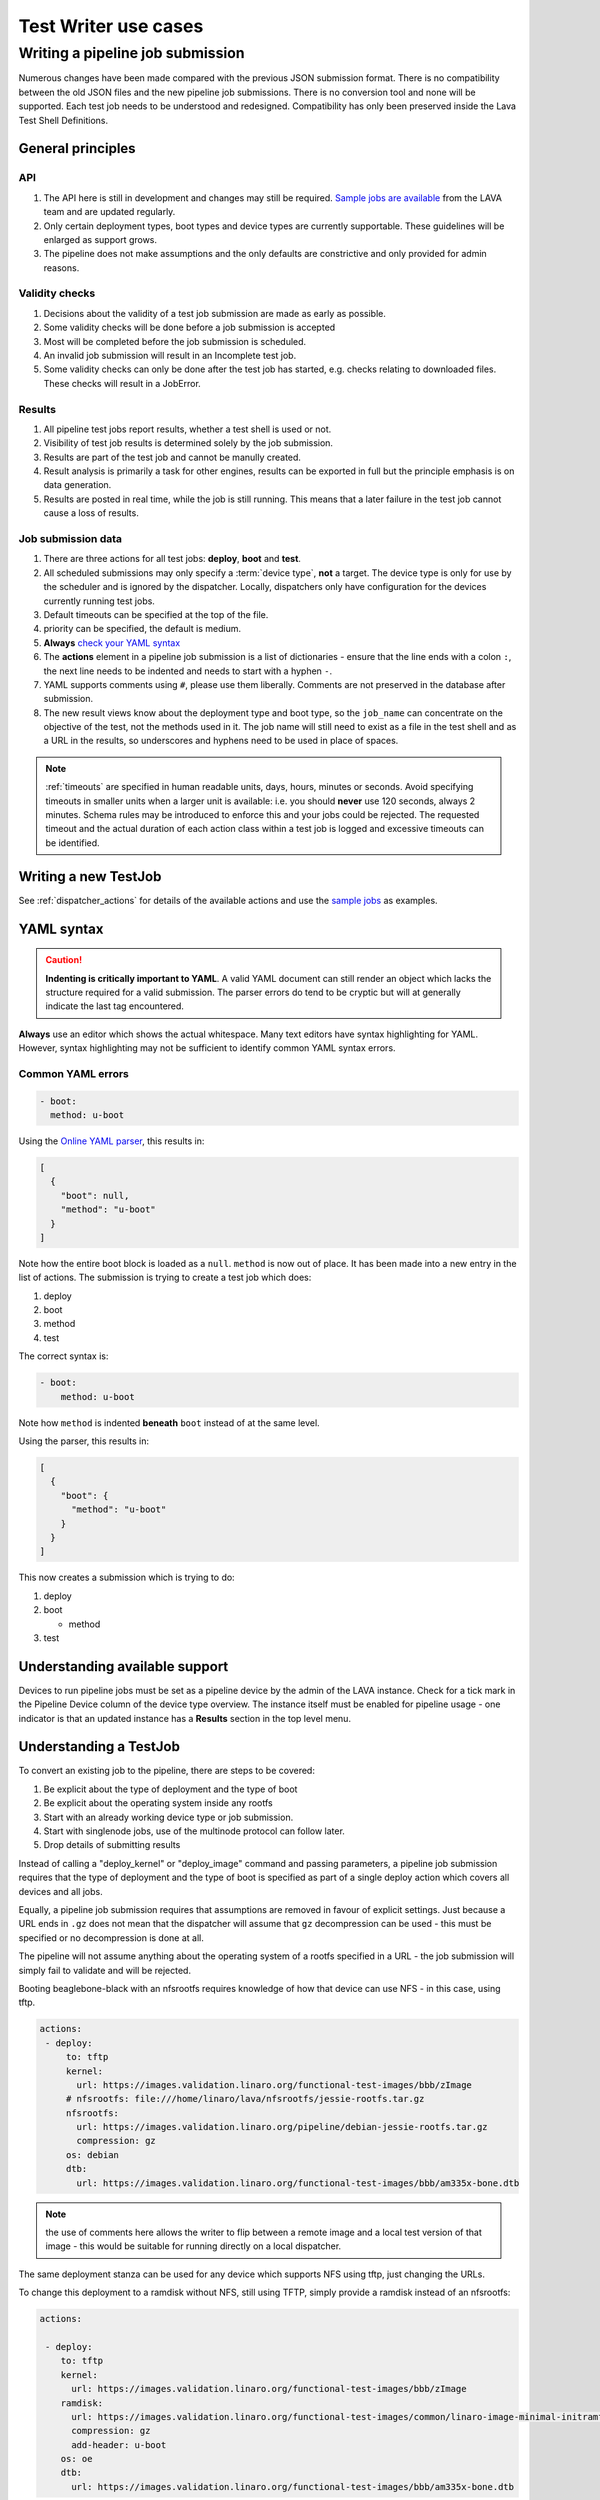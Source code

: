.. index:: test writer use cases

.. _test_writer_use_cases:

Test Writer use cases
#####################

.. index:: writing pipeline submission

.. _writing_pipeline_submission:

Writing a pipeline job submission
*********************************

Numerous changes have been made compared with the previous JSON submission
format. There is no compatibility between the old JSON files and the new
pipeline job submissions. There is no conversion tool and none will be
supported. Each test job needs to be understood and redesigned. Compatibility
has only been preserved inside the Lava Test Shell Definitions.

.. _general_pipeline_principles:

General principles
==================

API
---

#. The API here is still in development and changes may still be required.
   `Sample jobs are available
   <https://git.linaro.org/lava-team/refactoring.git>`_ from the LAVA team and
   are updated regularly.

#. Only certain deployment types, boot types and device types are currently
   supportable. These guidelines will be enlarged as support grows.

#. The pipeline does not make assumptions and the only defaults are
   constrictive and only provided for admin reasons.

Validity checks
---------------

#. Decisions about the validity of a test job submission are made as early
   as possible.
#. Some validity checks will be done before a job submission is accepted
#. Most will be completed before the job submission is scheduled.
#. An invalid job submission will result in an Incomplete test job.
#. Some validity checks can only be done after the test job has started,
   e.g. checks relating to downloaded files. These checks will result in
   a JobError.

Results
-------

#. All pipeline test jobs report results, whether a test shell is used or not.

#. Visibility of test job results is determined solely by the job submission.

#. Results are part of the test job and cannot be manully created.

#. Result analysis is primarily a task for other engines, results can be
   exported in full but the principle emphasis is on data generation.

#. Results are posted in real time, while the job is still running. This means
   that a later failure in the test job cannot cause a loss of results.

Job submission data
-------------------

#. There are three actions for all test jobs: **deploy**, **boot** and **test**.

#. All scheduled submissions may only specify a :term:`device type`, **not** a
   target. The device type is only for use by the scheduler and is ignored by
   the dispatcher. Locally, dispatchers only have configuration for the devices
   currently running test jobs.

#. Default timeouts can be specified at the top of the file.

   .. seealso:: :ref:`timeouts`

#. priority can be specified, the default is medium.

#. **Always** `check your YAML syntax
   <http://yaml-online-parser.appspot.com/?yaml=>`_

#. The **actions** element in a pipeline job submission is a list of
   dictionaries - ensure that the line ends with a colon ``:``, the next line
   needs to be indented and needs to start with a hyphen ``-``.

#. YAML supports comments using ``#``, please use them liberally. Comments
   are not preserved in the database after submission.

#. The new result views know about the deployment type and boot type, so the
   ``job_name`` can concentrate on the objective of the test, not the methods
   used in it. The job name will still need to exist as a file in the test
   shell and as a URL in the results, so underscores and hyphens need to be
   used in place of spaces.

.. note:: :ref:`timeouts` are specified in human readable units, days, hours,
    minutes or seconds. Avoid specifying timeouts in smaller units when a
    larger unit is available: i.e. you should **never** use 120 seconds, always
    2 minutes. Schema rules may be introduced to enforce this and your jobs
    could be rejected. The requested timeout and the actual duration of each
    action class within a test job is logged and excessive timeouts can be
    identified.

.. index:: writing new testjob

Writing a new TestJob
=====================

See :ref:`dispatcher_actions` for details of the available actions and use the
`sample jobs <https://git.linaro.org/lava-team/refactoring.git>`_ as examples.

.. index:: YAML syntax for testjobs

.. _writing_new_job_yaml:

YAML syntax
===========

.. caution:: **Indenting is critically important to YAML**. A valid YAML
   document can still render an object which lacks the structure required for a
   valid submission. The parser errors do tend to be cryptic but will at
   generally indicate the last tag encountered.

**Always** use an editor which shows the actual whitespace. Many text editors
have syntax highlighting for YAML. However, syntax highlighting may not be
sufficient to identify common YAML syntax errors.

Common YAML errors
------------------

.. code-block:: yaml

 - boot:
   method: u-boot

Using the `Online YAML parser <http://yaml-online-parser.appspot.com/?yaml=>`_,
this results in:

.. code-block:: python

 [
   {
     "boot": null,
     "method": "u-boot"
   }
 ]

Note how the entire boot block is loaded as a ``null``. ``method`` is now out
of place. It has been made into a new entry in the list of actions. The
submission is trying to create a test job which does:

#. deploy
#. boot
#. method
#. test

The correct syntax is:

.. code-block:: yaml

 - boot:
     method: u-boot

Note how ``method`` is indented **beneath** ``boot`` instead of at the same
level.

Using the parser, this results in:

.. code-block:: python

 [
   {
     "boot": {
       "method": "u-boot"
     }
   }
 ]

This now creates a submission which is trying to do:

#. deploy
#. boot

   * method

#. test

Understanding available support
===============================

Devices to run pipeline jobs must be set as a pipeline device by the admin of
the LAVA instance. Check for a tick mark in the Pipeline Device column of the
device type overview. The instance itself must be enabled for pipeline usage -
one indicator is that an updated instance has a **Results** section in the top
level menu.

Understanding a TestJob
=======================

To convert an existing job to the pipeline, there are steps to be covered:

#. Be explicit about the type of deployment and the type of boot
#. Be explicit about the operating system inside any rootfs
#. Start with an already working device type or job submission.
#. Start with singlenode jobs, use of the multinode protocol can follow later.
#. Drop details of submitting results

Instead of calling a "deploy_kernel" or "deploy_image" command and passing
parameters, a pipeline job submission requires that the type of deployment and
the type of boot is specified as part of a single deploy action which covers
all devices and all jobs.

Equally, a pipeline job submission requires that assumptions are removed in
favour of explicit settings. Just because a URL ends in ``.gz`` does not mean
that the dispatcher will assume that ``gz`` decompression can be used - this
must be specified or no decompression is done at all.

The pipeline will not assume anything about the operating system of a rootfs
specified in a URL - the job submission will simply fail to validate and will
be rejected.

Booting beaglebone-black with an nfsrootfs requires knowledge of how
that device can use NFS - in this case, using tftp.

.. code-block:: yaml

 actions:
  - deploy:
      to: tftp
      kernel:
        url: https://images.validation.linaro.org/functional-test-images/bbb/zImage
      # nfsrootfs: file:///home/linaro/lava/nfsrootfs/jessie-rootfs.tar.gz
      nfsrootfs:
        url: https://images.validation.linaro.org/pipeline/debian-jessie-rootfs.tar.gz
        compression: gz
      os: debian
      dtb:
        url: https://images.validation.linaro.org/functional-test-images/bbb/am335x-bone.dtb

.. note:: the use of comments here allows the writer to flip between a remote
   image and a local test version of that image - this would be suitable for
   running directly on a local dispatcher.

The same deployment stanza can be used for any device which supports NFS using
tftp, just changing the URLs.

To change this deployment to a ramdisk without NFS, still using TFTP, simply
provide a ramdisk instead of an nfsrootfs:

.. code-block:: yaml

 actions:

  - deploy:
     to: tftp
     kernel:
       url: https://images.validation.linaro.org/functional-test-images/bbb/zImage
     ramdisk:
       url: https://images.validation.linaro.org/functional-test-images/common/linaro-image-minimal-initramfs-genericarmv7a.cpio.gz.u-boot
       compression: gz
       add-header: u-boot
     os: oe
     dtb:
       url: https://images.validation.linaro.org/functional-test-images/bbb/am335x-bone.dtb

.. note:: **ramdisk-type** must be explicitly set, despite the URL in this case
   happening to have a ``u-boot`` extension. This is not assumed. Without the
   ``ramdisk-type`` being set to ``u-boot`` in the job submission, the U-Boot
   header on the ramdisk would be mangled when the test definitions are
   applied, resulting in an invalid ramdisk.


